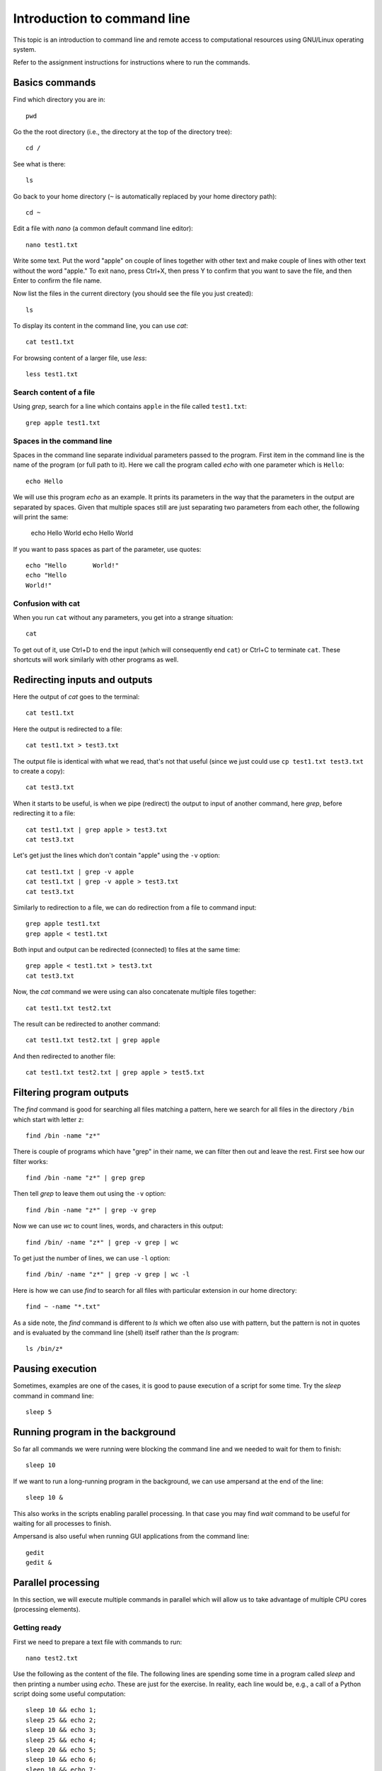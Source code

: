 Introduction to command line
============================

This topic is an introduction to command line and remote access to
computational resources using GNU/Linux operating system.

Refer to the assignment instructions for instructions where to run
the commands.

Basics commands
---------------

Find which directory you are in::

    pwd

Go the the root directory
(i.e., the directory at the top of the directory tree)::

    cd /

See what is there::

    ls

Go back to your home directory
(``~`` is automatically replaced by your home directory path)::

    cd ~

Edit a file with *nano* (a common default command line editor)::

    nano test1.txt

Write some text. Put the word "apple" on couple of lines together with other text
and make couple of lines with other text without the word "apple."
To exit nano, press Ctrl+X, then
press Y to confirm that you want to save the file, and then Enter to
confirm the file name.

Now list the files in the current directory (you should see the file
you just created)::

    ls

To display its content in the command line, you can use *cat*::

    cat test1.txt

For browsing content of a larger file, use *less*::

    less test1.txt

Search content of a file
````````````````````````

Using *grep*, search for a line which contains ``apple`` in the file
called ``test1.txt``::

    grep apple test1.txt

Spaces in the command line
``````````````````````````

Spaces in the command line separate individual parameters
passed to the program. First item in the command line is
the name of the program (or full path to it).
Here we call the program called *echo* with one parameter
which is ``Hello``::

    echo Hello

We will use this program *echo* as an example.
It prints its parameters in the way that the parameters in
the output are separated by spaces.
Given that multiple spaces still are just separating two
parameters from each other, the following will print the same:

    echo Hello World
    echo Hello       World

If you want to pass spaces as part
of the parameter, use quotes::

    echo "Hello       World!"
    echo "Hello
    World!"

Confusion with cat
``````````````````

When you run ``cat`` without any parameters, you get into a strange
situation::

    cat

To get out of it, use Ctrl+D to end the input
(which will consequently end ``cat``)
or Ctrl+C to terminate ``cat``.
These shortcuts will work similarly with other programs
as well.


Redirecting inputs and outputs
------------------------------

Here the output of *cat* goes to the terminal::

    cat test1.txt

Here the output is redirected to a file::

    cat test1.txt > test3.txt

The output file is identical with what we read, that's not that useful
(since we just could use ``cp test1.txt test3.txt`` to create a copy)::

    cat test3.txt

When it starts to be useful, is when we pipe (redirect) the output
to input of another command, here *grep*, before redirecting it to a file::

    cat test1.txt | grep apple > test3.txt
    cat test3.txt

Let's get just the lines which don't contain "apple" using
the ``-v`` option::

    cat test1.txt | grep -v apple
    cat test1.txt | grep -v apple > test3.txt
    cat test3.txt

Similarly to redirection to a file, we can do redirection from a file
to command input::

    grep apple test1.txt
    grep apple < test1.txt

Both input and output can be redirected (connected) to files at the same time::

    grep apple < test1.txt > test3.txt
    cat test3.txt

Now, the *cat* command we were using can also concatenate
multiple files together::

    cat test1.txt test2.txt

The result can be redirected to another command::

    cat test1.txt test2.txt | grep apple

And then redirected to another file::

    cat test1.txt test2.txt | grep apple > test5.txt

Filtering program outputs
-------------------------

The *find* command is good for searching all files matching a pattern,
here we search for all files in the directory ``/bin`` which start with
letter ``z``::

    find /bin -name "z*"

There is couple of programs which have "grep" in their name, we can
filter then out and leave the rest. First see how our filter works::

    find /bin -name "z*" | grep grep

Then tell *grep* to leave them out using the ``-v`` option::

    find /bin -name "z*" | grep -v grep

Now we can use *wc* to count lines, words, and characters in this
output::

    find /bin/ -name "z*" | grep -v grep | wc

To get just the number of lines, we can use ``-l`` option::

    find /bin/ -name "z*" | grep -v grep | wc -l

Here is how we can use *find* to search for all files with particular
extension in our home directory::

    find ~ -name "*.txt"

As a side note,
the *find* command is different to *ls* which we often also use with
pattern, but the pattern is not in quotes and is evaluated by the
command line (shell) itself rather than the *ls* program::

    ls /bin/z*

Pausing execution
-----------------

Sometimes, examples are one of the cases, it is good to pause
execution of a script for some time. Try the *sleep* command
in command line::

    sleep 5

Running program in the background
---------------------------------

So far all commands we were running were blocking the command line
and we needed to wait for them to finish::

    sleep 10

If we want to run a long-running program in the background, we can use
ampersand at the end of the line::

    sleep 10 &

This also works in the scripts enabling parallel processing. In that
case you may find *wait* command to be useful for waiting for all
processes to finish.

Ampersand is also useful when running GUI applications from the command
line::

    gedit
    gedit &


Parallel processing
-------------------

In this section, we will execute multiple commands in parallel
which will allow us to take advantage of multiple CPU cores
(processing elements).

Getting ready
`````````````

First we need to prepare a text file with commands to run::

    nano test2.txt

Use the following as the content of the file. The following lines
are spending some time in a program called *sleep* and then
printing a number using *echo*. These are just for the exercise.
In reality, each line would be, e.g., a call of
a Python script doing some useful computation::

    sleep 10 && echo 1;
    sleep 25 && echo 2;
    sleep 10 && echo 3;
    sleep 25 && echo 4;
    sleep 20 && echo 5;
    sleep 10 && echo 6;
    sleep 10 && echo 7;
    sleep 10 && echo 8;


Installing a program
````````````````````

When we run the program GNU Parallel, systems informs us that we don't
have it::

    parallel

On Ubuntu and similar distributions, we can install it using
``apt install``::

    apt install parallel

However, only administrator (aka super user or root) can install new
programs. We can execute program in that way using *sudo*::

    sudo apt install parallel

Exploring the documentation
```````````````````````````

Now when we have the program, we can get suggestion how to use it
using ``--help`` option::

    parallel --help

A more detailed documentation is in the manual (exit by pressing Q)::

    man parallel

Running in parallel
```````````````````

Now run the commands from the text file in parallel::

    parallel -j 2 -a test2.txt

The ``-j`` option specifies the number of jobs (commands) to execute
in parallel at the same time and the ``-a`` option specifies the
file with the commands to execute.

Observe how long it takes to execute the following commands::

    time parallel -j 1 -a test2.txt
    time parallel -j 2 -a test2.txt
    time parallel -j 4 -a test2.txt
    time parallel -j 8 -a test2.txt

When doing actual processing, how much you gain by increasing number of
jobs depends on how many core you actually have available on your
machine.


Remote access using SSH
-----------------------

Although different remote desktop solutions are quite common,
it is even more common to connect to servers and remote computational
resources, such as high performance computing clusters, using SSH.
The whole operation is done in command line and all further interaction
happens in command line as well. You would typically see that the
command line prompt changed to indicate that the terminal is now
connected to a different machine.

::

    ssh anndoe@154.2.15.319 -X

The ``-X`` option is useful for servers which support applications with
GUI, specifically servers with X server, and clients which support this
type of connection (most of Linux distributions support that
and on macOS it is possible to get it working reasonably well while
on MS Windows it is harder to get that). When ``-X`` is used, GUI
applications can be started from command line and the GUI appears
on the client side similarly to the applications running on the client.


Bonus: Changing the path variable
---------------------------------

This is how path variable can be changed to enable a program installed
in non-standard location in the command line for the given session
(the following expects Ubuntu 16.04).

The first command should work, the second should fail.

::

    ls
    sl

We install the missing program::

    sudo apt-get install sl

The following should still fail because this not-so-standard
program is not "on path". It was installed to ``/usr/games``.

    sl

We inspect the ``PATH`` variable if ``/usr/games`` is
really not there::

    echo $PATH

And we add the path to the ``PATH`` variable.
First we use *echo* to inspect how our command will look
like and then we actually run it::

    echo export PATH="/usr/games:$PATH"
    export PATH="/usr/games:$PATH"

Finally, we run our newly installed command::

    sl

If you see train, all went well.

Note that this changes the ``PATH`` variable only temporarily
in the given terminal session which is usually what you should
do (limit yourself to).


Resources
---------

* `Introduction to the Linux Operating System <https://www.guru99.com/introduction-linux.html>`_ from Guru99
* `The Linux Information Project <http://www.linfo.org/>`_
* `Unix—the Bare Minimum <http://heather.cs.ucdavis.edu/~matloff/UnixAndC/Unix/UnixBareMn.pdf>`_ by Norman Matloff
* `Introduction to Linux <http://tille.garrels.be/training/tldp/>`_ by Machtelt Garrels
* `An Introduction to Linux Basics <https://www.digitalocean.com/community/tutorials/an-introduction-to-linux-basics>`_ at DigitalOcean
* `UNIX Tutorial for Beginners <http://www.ee.surrey.ac.uk/Teaching/Unix/>`_ by M. Stonebank
* `Piping and Redirection! <https://ryanstutorials.net/linuxtutorial/piping.php>`_ By Ryan Chadwick
* `What do 'real', 'user' and 'sys' mean in the output of time(1)? <https://stackoverflow.com/questions/556405/what-do-real-user-and-sys-mean-in-the-output-of-time1>`_

Videos
``````

* `Basic commands <http://fatra.cnr.ncsu.edu/open-science-course/linux-pwd-cd-cat-less.mp4>`_ (recording from the class, 14min)
* `Using Tab key <http://fatra.cnr.ncsu.edu/open-science-course/linux-tab-key.mp4>`_ (recording from the class, 1.5min)
* `World Without Linux Final Episode #6 Free Burger <https://www.youtube.com/watch?v=fvPSNK8iB0Y>`_ (many Linux-related terms in under 3 minutes)

Assignment
----------

Go through the above instructions. You can use NCSU VCL, specifically
one of the Ubuntu machines. When you login in into the machine, use
terminal to input commands. Alternatively, you can use terminal on Mac
OS or Git Bash from the last class if you are using MS Windows but you
may not be able to do all the steps. If you were in the class, you can
skip this part and do the next one right away.

In some Linux command line (e.g. in NCSU VCL Ubuntu machine), find out
how many CPUs has the machine you are working on. To find out that
information, use file called ``/proc/cpuinfo`` which contains
information about CPUs. Construct command line which will in one
command print the number of CPUs, but nothing more. Post the command as
a (online) text as assignment in Moodle.

Please do post questions to the forum as you are going through the
provided material, just don't post possible solutions for that CPU
command, so that others can come up with their own solutions.
